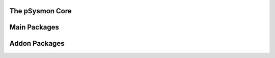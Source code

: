 .. pSysmon documentation master file, created by
   sphinx-quickstart on Thu Sep 29 15:53:21 2011.
   You can adapt this file completely to your liking, but it should at least
   contain the root `toctree` directive.


The pSysmon Core
------------
.. autosummary::
   :toctree: autogen

   psysmon.pSysmon
   psysmon.core

   .. comment to end block


Main Packages
-------------------
.. autosummary::
    :toctree: autogen


    .. comment to end block


Addon Packages
-------------------
.. autosummary::
   :toctree: autogen

   

   .. comment to end block
